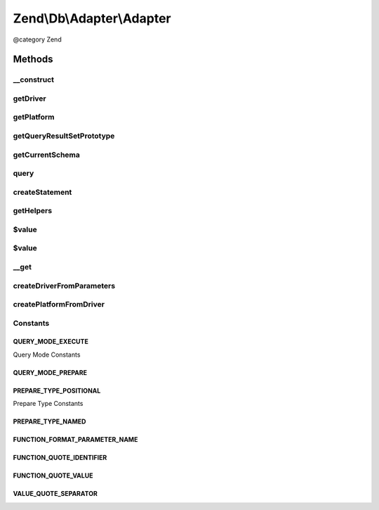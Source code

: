 .. /Db/Adapter/Adapter.php generated using docpx on 01/15/13 05:29pm


Zend\\Db\\Adapter\\Adapter
**************************


@category   Zend



Methods
=======

__construct
-----------

.. function:: __construct($driver, [$platform = false, [$queryResultPrototype = false]])


    @param Driver\DriverInterface|array $driver

    :param Platform\PlatformInterface $platform: 
    :param ResultSet\ResultSetInterface $queryResultPrototype: 

    :throws Exception\InvalidArgumentException: 



getDriver
---------

.. function:: getDriver()


    getDriver()


    :rtype: Driver\DriverInterface 



getPlatform
-----------

.. function:: getPlatform()


    @return Platform\PlatformInterface



getQueryResultSetPrototype
--------------------------

.. function:: getQueryResultSetPrototype()


    @return ResultSet\ResultSetInterface



getCurrentSchema
----------------

.. function:: getCurrentSchema()



query
-----

.. function:: query($sql, [$parametersOrQueryMode = "prepare"])


    query() is a convenience function

    :param string $sql: 
    :param string|array $parametersOrQueryMode: 

    :throws Exception\InvalidArgumentException: 

    :rtype: Driver\StatementInterface|ResultSet\ResultSet 



createStatement
---------------

.. function:: createStatement([$initialSql = false, [$initialParameters = false]])


    Create statement

    :param string $initialSql: 
    :param ParameterContainer $initialParameters: 

    :rtype: Driver\StatementInterface 



getHelpers
----------

.. function:: getHelpers()



$value
------

.. function:: $value()



$value
------

.. function:: $value()



__get
-----

.. function:: __get($name)


    @param $name


    :rtype: Driver\DriverInterface|Platform\PlatformInterface 



createDriverFromParameters
--------------------------

.. function:: createDriverFromParameters($parameters)


    @param array $parameters

    :rtype: Driver\DriverInterface 

    :throws: \InvalidArgumentException 
    :throws: Exception\InvalidArgumentException 



createPlatformFromDriver
------------------------

.. function:: createPlatformFromDriver($driver)


    @param Driver\DriverInterface $driver

    :rtype: Platform\PlatformInterface 





Constants
---------

QUERY_MODE_EXECUTE
++++++++++++++++++

Query Mode Constants

QUERY_MODE_PREPARE
++++++++++++++++++

PREPARE_TYPE_POSITIONAL
+++++++++++++++++++++++

Prepare Type Constants

PREPARE_TYPE_NAMED
++++++++++++++++++

FUNCTION_FORMAT_PARAMETER_NAME
++++++++++++++++++++++++++++++

FUNCTION_QUOTE_IDENTIFIER
+++++++++++++++++++++++++

FUNCTION_QUOTE_VALUE
++++++++++++++++++++

VALUE_QUOTE_SEPARATOR
+++++++++++++++++++++

